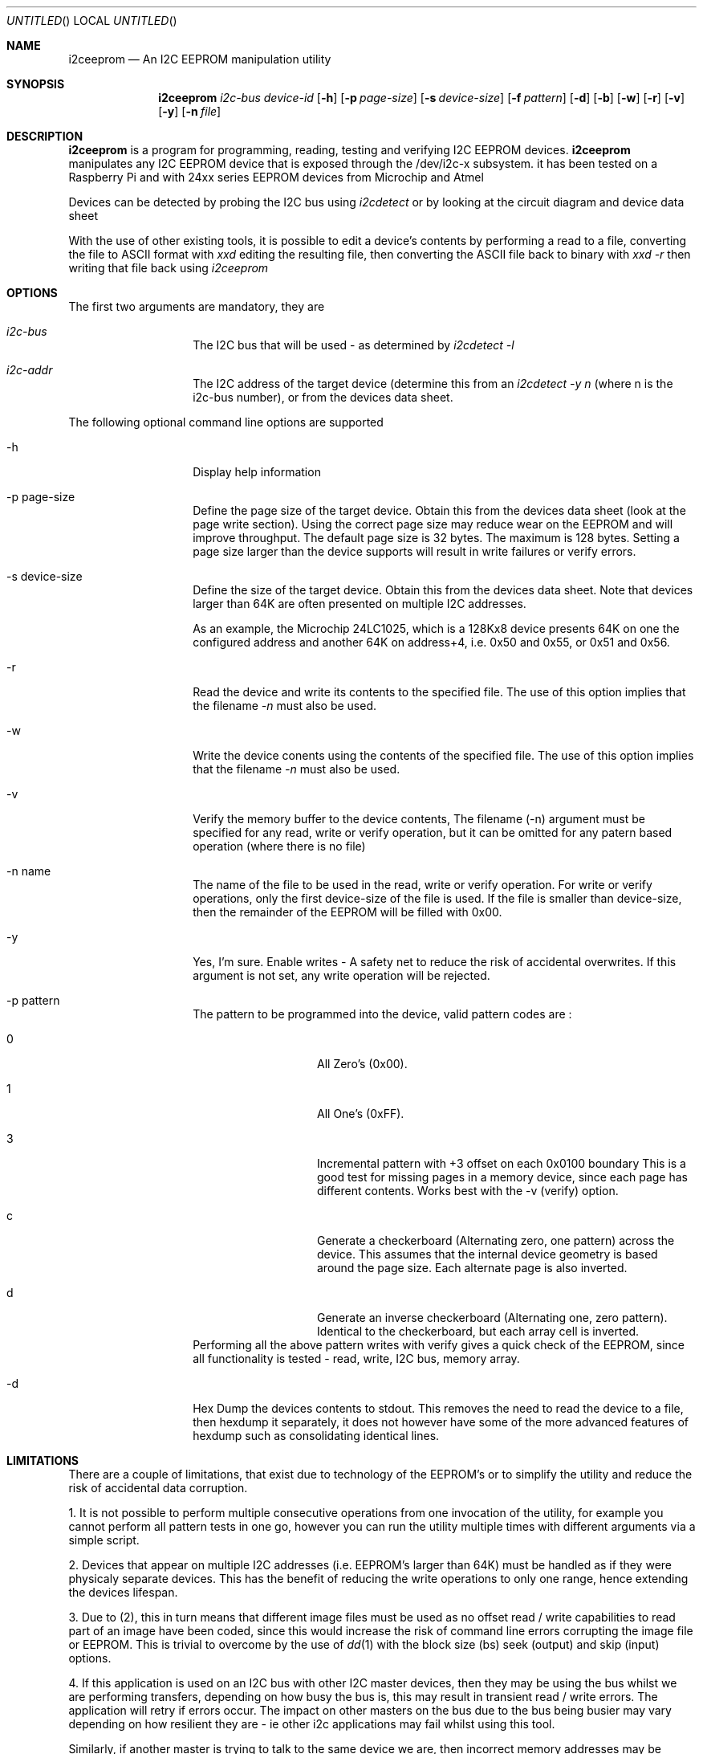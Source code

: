 .\"
.\" i2ceeprom - An I2C EEPROM manipulation utility
.\" Copyright (C) 2014 Tim Chilton
.\"
.\" This program is free software; you can redistribute it and/or modify
.\" it under the terms of the GNU General Public License as published by
.\" the Free Software Foundation; either version 2 of the License, or
.\" (at your option) any later version.
.\"
.\" This program is distributed in the hope that it will be useful,
.\" but WITHOUT ANY WARRANTY; without even the implied warranty of
.\" MERCHANTABILITY or FITNESS FOR A PARTICULAR PURPOSE.  See the
.\" GNU General Public License for more details.
.\"
.\" You should have received a copy of the GNU General Public License
.\" along with this program. If not, see <http://www.gnu.org/licenses/>.
.\"
.\"
.\" $Id$
.\"
.Dd DATE August 28, 2014
.Os
.Dt I2CEEPROM 1
.Sh NAME
.Nm i2ceeprom
.Nd An I2C EEPROM manipulation utility
.Sh SYNOPSIS
.Nm
.Ar i2c-bus
.Ar device-id
.Op Fl h 
.Op Fl p Ar page-size
.Op Fl s Ar device-size
.Op Fl f Ar pattern
.Op Fl d
.Op Fl b
.Op Fl w
.Op Fl r 
.Op Fl v
.Op Fl y
.Op Fl n Ar file
.Sh DESCRIPTION
.Nm i2ceeprom
is a program for programming, reading, testing and verifying I2C EEPROM devices.
.Nm i2ceeprom
manipulates any I2C EEPROM device that is exposed through the /dev/i2c-x subsystem.
it has been tested on a Raspberry Pi and with 24xx series EEPROM devices from
Microchip and Atmel 
.Pp
Devices can be detected by probing the I2C bus using 
.Em i2cdetect
or by looking at the circuit diagram and device data sheet
.Pp
With the use of other existing tools, it is possible to edit a device's contents by performing a read to a file, converting the file to ASCII format with
.Em xxd
editing the resulting file, then converting the ASCII file back to binary with
.Em xxd -r
then writing that file back using 
.Em i2ceeprom

.Sh OPTIONS
The first two arguments are mandatory, they are
.Bl -tag -offset indent -width indent
.It Ar i2c-bus
The I2C bus that will be used - as determined by
.Em i2cdetect -l 
.It Ar i2c-addr
The I2C address of the target device (determine this from an
.Em i2cdetect -y n
(where n is the i2c-bus number), or from the devices data sheet.
.El
.Pp
The following optional command line options are supported
.Bl -tag -offset indent -width indent
.It -h
Display help information
.It -p page-size
Define the page size of the target device. Obtain this from the devices data sheet (look at the page write section). Using the correct page size may reduce wear on the EEPROM and will improve throughput. The default page size is 32 bytes. The maximum is 128 bytes.
Setting a page size larger than the device supports will result in write failures or verify errors.
.It -s device-size
Define the size of the target device. Obtain this from the devices data sheet. Note that devices larger than 64K are often presented on multiple I2C addresses.
.Pp
As an example, the Microchip 24LC1025, which is a 128Kx8 device presents 64K on one the configured address and another 64K on address+4, i.e. 0x50 and 0x55, or 0x51 and 0x56.
.It -r
Read the device and write its contents to the specified file. The use of this option implies that the filename
.Em -n 
must also be used.
.It -w
Write the device conents using the contents of the specified file. The use of this option implies that the filename 
.Em -n 
must also be used.
.It -v
Verify the memory buffer to the device contents,
The filename (-n) argument must be specified for any read, write or verify operation, but it can be omitted for any patern based operation (where there is no file)

.It -n name
The name of the file to be used in the read, write or verify operation. For write or verify operations, only the first device-size of the file is used. If the file is smaller than device-size, then the remainder of the EEPROM will be filled with 0x00.
.It -y 
Yes, I'm sure. Enable writes - A safety net to reduce the risk of accidental overwrites. If this argument is not set, any write operation will be rejected.
.It -p pattern
The pattern to be programmed into the device, valid pattern codes are :
.Bl -tag -offset indent -width indent
.It 0
All Zero's (0x00).
.It 1
All One's  (0xFF).
.It 3
Incremental pattern with +3 offset on each 0x0100 boundary This is a good test for missing pages in a memory device, since each page has different contents. Works best with the -v (verify) option.
.It c
Generate a checkerboard (Alternating zero, one pattern) across the device. This assumes that the internal device geometry is based around the page size. Each alternate page is also inverted.
.It d
Generate an inverse checkerboard (Alternating one, zero pattern). Identical to the checkerboard, but each array cell is inverted.
.El
Performing all the above pattern writes with verify gives a quick check of the EEPROM, since all functionality is tested - read, write, I2C bus, memory array.
.It -d
Hex Dump the devices contents to stdout. This removes the need to read the device to a file, then hexdump it separately, it does not however have some of the more advanced features of hexdump such as consolidating identical lines.
.El

.Sh LIMITATIONS
.Pp
There are a couple of limitations, that exist due to technology of the EEPROM's or to simplify the utility and reduce the risk of accidental data corruption.
.Pp
1.  It is not possible to perform multiple consecutive operations from one invocation of the utility, for example you cannot perform all pattern tests in one go, however you can run the utility multiple times with different arguments via a simple script.
.Pp
2. Devices that appear on multiple I2C addresses (i.e. EEPROM's larger than 64K) must be handled as if they were physicaly separate devices. This has the benefit of reducing the write operations to only one range, hence extending the devices lifespan.
.Pp
3. Due to (2), this in turn means that different image files must be used as no offset read / write capabilities to read part of an image have been coded, since this would increase the risk of command line errors corrupting the image file or EEPROM. This is trivial to overcome by the use of 
.Xr dd 1
with the block size (bs) seek (output) and skip (input) options.
.Pp
4. If this application is used on an I2C bus with other I2C master devices, then they may be using the bus whilst we are performing transfers, depending on how busy the bus is, this may result in transient read / write errors. The application will retry if errors occur. The impact on other masters on the bus due to the bus being busier may vary depending on how resilient they are - ie other i2c applications may fail whilst using this tool. 
.Pp
Similarly, if another master is trying to talk to the same device we are, then incorrect memory addresses may be accessed. This tool always sends the desired address imediately before performing a read / write. As above, the impact on other master devices due to this functionality is unknown.

Whenever possible, it is prefereable to temporarily stop other I2C masters to reduce the above risks.

.Sh WARNING
This program will talk to I2C devices and may write to EEPROM or other devices that use the same protocol, hence it can cause data loss if not used correctly.
.Pp
For example, it would be inadvisable to reprogram the I2C EEPROM's on your DRAM
modules or to program devices without first understanding what they do and taking a backup of their contents.
See the -r option
If you connect a device (such as a Raspberry Pi) to an existing I2C bus, then ensure that the voltage levels match (use a BSS138 level shifter or similar) and ensure that there is nothing on the same address that the master device takes.
.Pp
If you are creating your own interface and use a level shifter, don't forget to put 3.3K pull-up resistors on the SDA and SCL lines to the target supply. Read up on how I2C if you are not sure.
.Pp
Read the limitations section of this document 
.Sh FILES
.Bl -tag -offset indent -width /dev/i2c-x
.It Pa /dev/i2c-x
Device corresponding to the I2C bus that the device can be found on
use 
.Em i2cdetect -l
or 
.Em ls /dev/i2c*
to find the busses in your system
.El

.Sh EXAMPLES
.Em i2ceeprom 1 0x50 -s 8 -r -n image.bin
.Pp
Read the 8K EEPROM at address 0x50 on I2C bus 1, its contents will be placed in image.bin
.Pp
.Em i2ceeprom 1 0x50 -s 8 -y -w -n image.bin -v
.Pp
Write the 8K EEPROM at address 0x50 on I2C bus 1,
Read the file called image.bin (first 8K only). Verify the device contents after writing.
.Pp
.Em i2ceeprom 1 0x50 -s 64 -p 128 -y -f 0 -v
.Pp
Fill (write) the 64K EEPROM at address 0x50 on I2C bus 1 with all Zero's, verify the device contents after writing
.Pp
.Em i2ceeprom 1 0x50 -s 32 -p 128 -d    
.Pp
Read the 32K EEPROM and dump its contents out to stdout in hexdump format. You can achieve the same result with a read to a file and a hexdump of the file.

.Sh EXIT CODES
.Em i2ceeprom 
produces the following exit codes
.Bl -tag -offset indent -width indent
.It 0
All operations completed successfully
.It 1
The arguments passed to the application are invalid
.It 2
Memory allocation error
.It 10
Failed to write to the named file
.It 11
Failed to read from the named file 
.It 20 
I2C or EEPROM related IO error - i.e. wrong bus, wrong address, etc.
.It 21
EEPROM Write Error
.It 22
EEPROM Read Error
.It 23
EEPROM Verify failure
.EL

.Sh DIAGNOSTICS
.Bd 
.Pp
If the device cannot be maniuplated, ensure that it is not managed by the OS by performing an 
.Em i2cdetect -y n 
on the i2c bus and ensure that the device is not shown as UU, which indicates that its unavailable for direct manipulation.
.Pp
There can be problems on shared I2C busses where the device, or other devices are being manipulated.
.Em i2ceeprom
attempts to work around such issues but cannot guarantee to get bus time on busy I2C busses. Smaller page sizes result in smaller I2C data transfers and may therefore help, but at the expense of slower operation.
.Pp
During and operation, the utility will generate a single . character to indicate each page that has been processed, similarly if any error occurs during bus or device activities, a single E will be produced for each error. This allows for the progress and any retries to be seen on screen in real-time.
.Pp
In order to use th I2C bus, your user account will need sufficient privileges, your accout may need to be added to the i2c group.
.Sh SEE ALSO
.Xr i2cdetect 8 ,
.Xr i2cset 8 ,
.Xr i2cget 8 ,
.Xr i2cdump 8 ,
.Xr xxd 1 ,
.Xr hexdump 1
.Pp
The manufacturers data sheet for the EEPROM you want to manipulate, specifically the default I2C addresses / address ranges, the page size, device size and how >64K devices are presented.

.Sh HISTORY
.Nm i2ceeprom
was conceived when it was found that 
.Xr i2cset 8 ,
.Xr i2cget 8 ,
.Xr i2cdump 8
did not do what I expected and I needed a way to read and write I2C EEPROM's for an automation project I was working on.
.Pp
I have released this in the hope that it is useful to someone else, after all I have had more than my fair share of benefit from other people's open source software.

.Sh AUTHORS
.Nm i2ceeprom
was written by Tim Chilton.
.Sh BUGS
As far as I know, there are none, but please report any you find via.
.Dl "https://github.com/tchilton/i2ceeprom/issues" 

.Sh COPYRIGHT
This program is free software; you can redistribute it and/or modify
it under the terms of the GNU General Public License as published by
the Free Software Foundation; either version 2 of the License, or
(at your option) any later version.
.Pp
This program is distributed in the hope that it will be useful,
but WITHOUT ANY WARRANTY; without even the implied warranty of
MERCHANTABILITY or FITNESS FOR A PARTICULAR PURPOSE.  See the
GNU General Public License for more details.
.Pp
You should have received a copy of the GNU General Public License
along with this program. If not, see <http://www.gnu.org/licenses/>.
